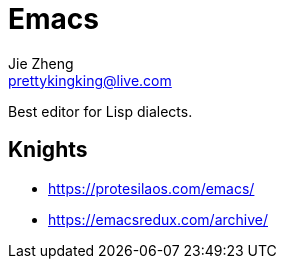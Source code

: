 = Emacs
Jie Zheng <prettykingking@live.com>
:page-lang: en
:page-layout: page
:page-description: The one true editor.

Best editor for Lisp dialects.

== Knights

* https://protesilaos.com/emacs/
* https://emacsredux.com/archive/

